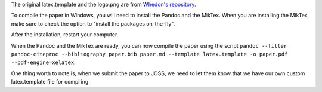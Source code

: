 The original latex.template and the logo.png are from `Whedon's
repository <https://github.com/openjournals/whedon/tree/master/resources
/joss>`__.

To compile the paper in Windows, you will need to install the Pandoc
and the MikTex. When you are installing the MikTex, make sure to check
the option to "install the packages on-the-fly".

After the installation, restart your computer.

When the Pandoc and the MikTex are ready, you can now compile the paper
using the script ``pandoc --filter pandoc-citeproc --bibliography
paper.bib paper.md --template latex.template -o paper.pdf
--pdf-engine=xelatex``.

One thing worth to note is, when we submit the paper to JOSS, we need to
let them know that we have our own custom latex.template file for
compiling.

